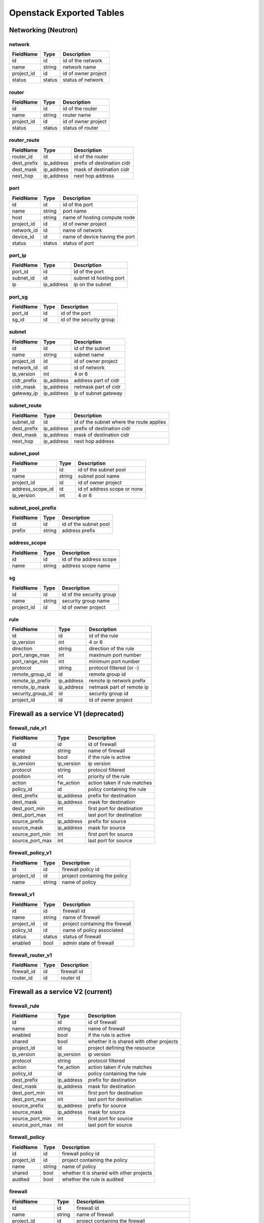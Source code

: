.. _exported-tables:

-------------------------
Openstack Exported Tables
-------------------------

Networking (Neutron)
====================

network
-------

==========  =======  =======================
FieldName   Type     Description
==========  =======  =======================
id          id       id of the network
name        string   network name
project_id  id       id of owner project
status      status   status of network
==========  =======  =======================

router
------

==========  =======  =======================
FieldName   Type     Description
==========  =======  =======================
id          id       id of the router
name        string   router name
project_id  id       id of owner project
status      status   status of router
==========  =======  =======================

router_route
------------

===========  ==========  ==========================
FieldName    Type        Description
===========  ==========  ==========================
router_id    id          id of the router
dest_prefix  ip_address  prefix of destination cidr
dest_mask    ip_address  mask of destination cidr
next_hop     ip_address  next hop address
===========  ==========  ==========================


port
----

==========  =======  ===============================
FieldName   Type     Description
==========  =======  ===============================
id          id       id of the port
name        string   port name
host        string   name of hosting compute node
project_id  id       id of owner project
network_id  id       name of network
device_id   id       name of device having the port
status      status   status of port
==========  =======  ===============================

port_ip
-------

==========  ==========  =======================
FieldName   Type        Description
==========  ==========  =======================
port_id     id          id of the port
subnet_id   id          subnet id hosting port
ip          ip_address  ip on the subnet
==========  ==========  =======================

port_sg
-------

==========  ==========  ========================
FieldName   Type        Description
==========  ==========  ========================
port_id     id          id of the port
sg_id       id          id of the security group
==========  ==========  ========================

subnet
------

============  ==========  =======================
FieldName     Type        Description
============  ==========  =======================
id            id          id of the subnet
name          string      subnet name
project_id    id          id of owner project
network_id    id          id of network
ip_version    int         4 or 6
cidr_prefix   ip_address  address part of cidr
cidr_mask     ip_address  netmask part of cidr
gateway_ip    ip_address  ip of subnet gateway
============  ==========  =======================

subnet_route
------------

===========  ==========  ========================================
FieldName    Type        Description
===========  ==========  ========================================
subnet_id    id          id of the subnet where the route applies
dest_prefix  ip_address  prefix of destination cidr
dest_mask    ip_address  mask of destination cidr
next_hop     ip_address  next hop address
===========  ==========  ========================================

subnet_pool
-----------

================  =======  ===========================
FieldName         Type     Description
================  =======  ===========================
id                id       id of the subnet pool
name              string   subnet pool name
project_id        id       id of owner project
address_scope_id  id       id of address scope or none
ip_version        int      4 or 6
================  =======  ===========================

subnet_pool_prefix
------------------

==========  =======  =======================
FieldName   Type     Description
==========  =======  =======================
id          id       id of the subnet pool
prefix      string   address prefix
==========  =======  =======================

address_scope
-------------

==========  =======  =======================
FieldName   Type     Description
==========  =======  =======================
id          id       id of the address scope
name        string   address scope name
==========  =======  =======================

sg
--

==========  =======  ========================
FieldName   Type     Description
==========  =======  ========================
id          id       id of the security group
name        string   security group name
project_id  id       id of owner project
==========  =======  ========================

rule
----

=================  ===========  ========================
FieldName          Type         Description
=================  ===========  ========================
id                 id           id of the rule
ip_version         int          4 or 6
direction          string       direction of the rule
port_range_max     int          maximum port number
port_range_min     int          minimum port number
protocol           string       protocol filtered (or -)
remote_group_id    id           remote group id
remote_ip_prefix   ip_address   remote ip network prefix
remote_ip_mask     ip_address   netmask part of remote ip
security_group_id  id           security group id
project_id         id           id of owner project
=================  ===========  ========================

Firewall as a service V1 (deprecated)
=====================================

firewall_rule_v1
----------------

==================  ===========  =============================
FieldName           Type         Description
==================  ===========  =============================
id                  id           id of firewall
name                string       name of firewall
enabled             bool         if the rule is active
ip_version          ip_version   ip version
protocol            string       protocol filtered
position            int          priority of the rule
action              fw_action    action taken if rule matches
policy_id           id           policy containing the rule
dest_prefix         ip_address   prefix for destination
dest_mask           ip_address   mask for destination
dest_port_min       int          first port for destination
dest_port_max       int          last port for destination
source_prefix       ip_address   prefix for source
source_mask         ip_address   mask for source
source_port_min     int          first port for source
source_port_max     int          last port for source
==================  ===========  =============================

firewall_policy_v1
------------------

=================  ===========  =============================
FieldName          Type         Description
=================  ===========  =============================
id                 id           firewall policy id
project_id         id           project containing the policy
name               string       name of policy
=================  ===========  =============================

firewall_v1
-----------

=================  ===========  ================================
FieldName          Type         Description
=================  ===========  ================================
id                 id           firewall id
name               string       name of firewall
project_id         id           project containing the firewall
policy_id          id           name of policy associated
status             status       status of firewall
enabled            bool         admin state of firewall
=================  ===========  ================================

firewall_router_v1
------------------

=================  ===========  ========================
FieldName          Type         Description
=================  ===========  ========================
firewall_id        id           firewall id
router_id          id           router id
=================  ===========  ========================

Firewall as a service V2 (current)
==================================

firewall_rule
-------------

==================  ===========  ========================================
FieldName           Type         Description
==================  ===========  ========================================
id                  id           id of firewall
name                string       name of firewall
enabled             bool         if the rule is active
shared              bool         whether it is shared with other projects
project_id          id           project defining the resource
ip_version          ip_version   ip version
protocol            string       protocol filtered
action              fw_action    action taken if rule matches
policy_id           id           policy containing the rule
dest_prefix         ip_address   prefix for destination
dest_mask           ip_address   mask for destination
dest_port_min       int          first port for destination
dest_port_max       int          last port for destination
source_prefix       ip_address   prefix for source
source_mask         ip_address   mask for source
source_port_min     int          first port for source
source_port_max     int          last port for source
==================  ===========  ========================================

firewall_policy
---------------

=================  ===========  =========================================
FieldName          Type         Description
=================  ===========  =========================================
id                 id           firewall policy id
project_id         id           project containing the policy
name               string       name of policy
shared             bool         whether it is shared with other projects
audited            bool         whether the rule is audited
=================  ===========  =========================================

firewall
--------

=================  ===========  ==============================================
FieldName          Type         Description
=================  ===========  ==============================================
id                 id           firewall id
name               string       name of firewall
project_id         id           project containing the firewall
ingress_policy_id  id           name of policy associated for incoming packets
egress_policy_id   id           name of policy associated for outgoing packets
status             status       status of firewall
enabled            bool         admin state of firewall
=================  ===========  ==============================================

firewall_port
-------------

=================  ===========  ========================
FieldName          Type         Description
=================  ===========  ========================
firewall_id        id           firewall id
port_id            id           port id
=================  ===========  ========================

firewall_rule_policy
--------------------

=================  ===========  =============================================
FieldName          Type         Description
=================  ===========  =============================================
rule_id            id           firewall rule id
policy_id          id           firewall policy id
position           int          position (priority) of the rule in the policy
=================  ===========  =============================================

Compute (Nova)
==============

server
------

==========  =======  =======================
FieldName   Type     Description
==========  =======  =======================
id          id       id of the server
name        string   server name
project_id  id       id of owner project
host        string   name of hosting compute
image_id    id       id of image
flavor_id   id       id of flavor
==========  =======  =======================

flavor
------

==========  =======  =======================
FieldName   Type     Description
==========  =======  =======================
id          id       id of the flavor
name        string   flavor name
vcpus       int      number of virtual cpus
ram         int      ram size (Mb)
disk        int      disk size (Gb)
public      bool     is flavour public
==========  =======  =======================

image
-----

==========  =======  =======================
FieldName   Type     Description
==========  =======  =======================
id          id       id of the image
name        string   image name
==========  =======  =======================

Identity (Keystone)
===================

project
-------

==========  =======  =======================
FieldName   Type     Description
==========  =======  =======================
id          id       id of the project
name        string   router name
domain_id   id       id of domain
parent_id   id       id of enclosing project
==========  =======  =======================

region
------

==========  =======  =======================
FieldName   Type     Description
==========  =======  =======================
id          id       id of the region
name        string   region name
parent_id   id       id of enclosing region
==========  =======  =======================

domain
------

==========  =======  =======================
FieldName   Type     Description
==========  =======  =======================
id          id       id of the domain
name        string   domain name
==========  =======  =======================

role
----

==========  =======  =======================
FieldName   Type     Description
==========  =======  =======================
id          id       id of the role
name        string   role name
==========  =======  =======================

user
----

==========  =======  =======================
FieldName   Type     Description
==========  =======  =======================
id          id       id of the user
name        string   user name
domain_id   id       id of domain
==========  =======  =======================

group
-----

==========  =======  =======================
FieldName   Type     Description
==========  =======  =======================
id          id       id of the group
name        string   group name
domain_id   id       id of domain
==========  =======  =======================

service
-------

==========  =======  =======================
FieldName   Type     Description
==========  =======  =======================
id          id       id of the service
name        string   service name
type        string   kind of service
==========  =======  =======================

endpoint
--------

==========  =======  =======================
FieldName   Type     Description
==========  =======  =======================
id          id       id of the endpoint
url         string   url of endpoint
service_id  id       id of service
region_id   id       id of region
==========  =======  =======================

role_assignment
---------------

==========  =======  =======================
FieldName   Type     Description
==========  =======  =======================
id          id       id of the group
name        string   group name
group_id    id       id of group
role_id     id       id or role
project_id  id       id of project scope
user_id     id       id of user
==========  =======  =======================
